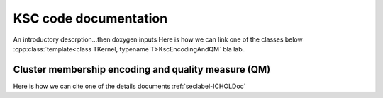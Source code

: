 
KSC code documentation
========================

An introductory descrption...then doxygen inputs 
Here is how we can link one of the classes below :cpp:class:`template<class TKernel, typename T>KscEncodingAndQM` bla lab..

Cluster membership encoding and quality measure (QM)
-----------------------------------------------------

Here is how we can cite one of the details documents :ref:`seclabel-ICHOLDoc`


.. doxygenclass:: KscEncodingAndQM
   :project: The leuven Library and Framework Documentation
   :path: lssvm/ksc/inc
   :members:
   :private-members:
   
.. doxygenclass:: KscEncodingAndQM_BLF
   :project: The leuven Library and Framework Documentation
   :path: lssvm/ksc/inc
   :members:
   :private-members:
   
.. doxygenclass:: KscEncodingAndQM_AMS
   :project: The leuven Library and Framework Documentation
   :path: lssvm/ksc/inc
   :members:
   :private-members:

.. doxygenclass:: KscEncodingAndQM_BAS
   :project: The leuven Library and Framework Documentation
   :path: lssvm/ksc/inc
   :members:
   :private-members:

.. doxygenclass:: KscWkpcaIChol
   :project: The leuven Library and Framework Documentation
   :path: lssvm/ksc/inc
   :members:
   :private-members:
